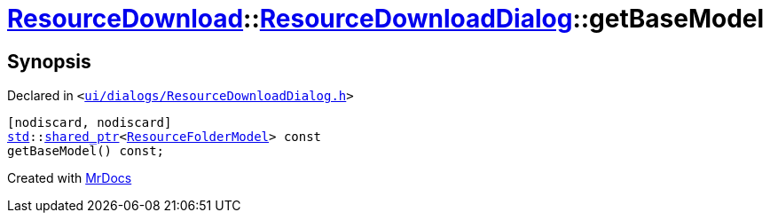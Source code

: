 [#ResourceDownload-ResourceDownloadDialog-getBaseModel]
= xref:ResourceDownload.adoc[ResourceDownload]::xref:ResourceDownload/ResourceDownloadDialog.adoc[ResourceDownloadDialog]::getBaseModel
:relfileprefix: ../../
:mrdocs:


== Synopsis

Declared in `&lt;https://github.com/PrismLauncher/PrismLauncher/blob/develop/launcher/ui/dialogs/ResourceDownloadDialog.h#L70[ui&sol;dialogs&sol;ResourceDownloadDialog&period;h]&gt;`

[source,cpp,subs="verbatim,replacements,macros,-callouts"]
----
[nodiscard, nodiscard]
xref:std.adoc[std]::xref:std/shared_ptr.adoc[shared&lowbar;ptr]&lt;xref:ResourceFolderModel.adoc[ResourceFolderModel]&gt; const
getBaseModel() const;
----



[.small]#Created with https://www.mrdocs.com[MrDocs]#
